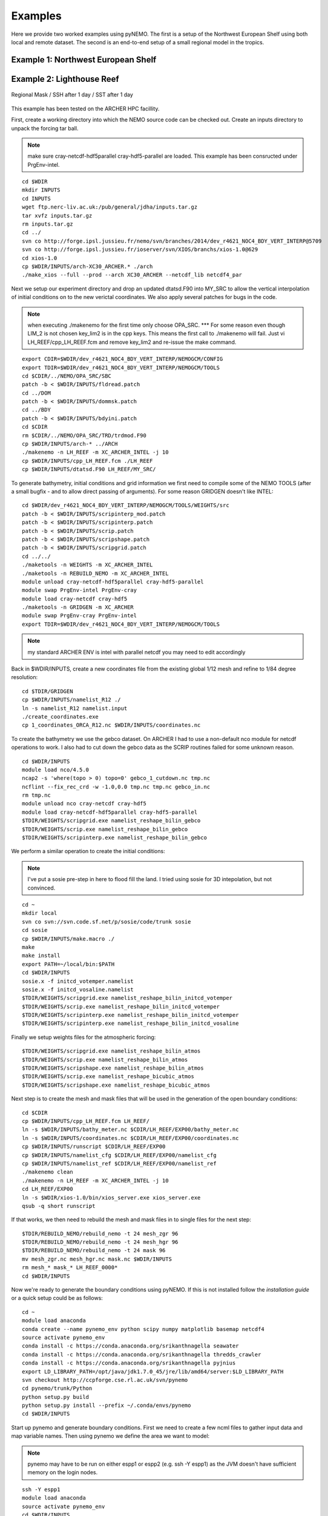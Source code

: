 Examples
========
Here we provide two worked examples using pyNEMO. The first is a setup of the Northwest European Shelf using both local
and remote dataset. The second is an end-to-end setup of a small regional model in the tropics.

Example 1: Northwest European Shelf
-----------------------------------

Example 2: Lighthouse Reef
--------------------------

.. figure:: _static/eg2.png 
   :align:   center

   Regional Mask / SSH after 1 day / SST after 1 day
   

This example has been tested on the ARCHER HPC facillity.

First, create a working directory into which the NEMO 
source code can be checked out. Create an inputs directory
to unpack the forcing tar ball.

.. note:: make sure cray-netcdf-hdf5parallel cray-hdf5-parallel are loaded.
          This example has been consructed under PrgEnv-intel.

::

   cd $WDIR
   mkdir INPUTS
   cd INPUTS
   wget ftp.nerc-liv.ac.uk:/pub/general/jdha/inputs.tar.gz
   tar xvfz inputs.tar.gz
   rm inputs.tar.gz
   cd ../
   svn co http://forge.ipsl.jussieu.fr/nemo/svn/branches/2014/dev_r4621_NOC4_BDY_VERT_INTERP@5709
   svn co http://forge.ipsl.jussieu.fr/ioserver/svn/XIOS/branchs/xios-1.0@629
   cd xios-1.0
   cp $WDIR/INPUTS/arch-XC30_ARCHER.* ./arch
   ./make_xios --full --prod --arch XC30_ARCHER --netcdf_lib netcdf4_par

Next we setup our experiment directory and drop an updated 
dtatsd.F90 into MY_SRC to allow the vertical interpolation 
of initial conditions on to the new verictal coordinates. 
We also apply several patches for bugs in the code. 

.. note:: when executing ./makenemo for the first time only choose OPA_SRC.
          *** For some reason even though LIM_2 is not chosen key_lim2 is
          in the cpp keys. This means the first call to ./makenemo will fail.
          Just vi LH_REEF/cpp_LH_REEF.fcm and remove key_lim2 and re-issue
          the make command.

::

   export CDIR=$WDIR/dev_r4621_NOC4_BDY_VERT_INTERP/NEMOGCM/CONFIG
   export TDIR=$WDIR/dev_r4621_NOC4_BDY_VERT_INTERP/NEMOGCM/TOOLS
   cd $CDIR/../NEMO/OPA_SRC/SBC
   patch -b < $WDIR/INPUTS/fldread.patch
   cd ../DOM 
   patch -b < $WDIR/INPUTS/dommsk.patch
   cd ../BDY
   patch -b < $WDIR/INPUTS/bdyini.patch
   cd $CDIR
   rm $CDIR/../NEMO/OPA_SRC/TRD/trdmod.F90
   cp $WDIR/INPUTS/arch-* ../ARCH
   ./makenemo -n LH_REEF -m XC_ARCHER_INTEL -j 10
   cp $WDIR/INPUTS/cpp_LH_REEF.fcm ./LH_REEF
   cp $WDIR/INPUTS/dtatsd.F90 LH_REEF/MY_SRC/ 

To generate bathymetry, initial conditions and grid information
we first need to compile some of the NEMO TOOLS (after a small
bugfix - and to allow direct passing of arguments). For some 
reason GRIDGEN doesn't like INTEL:

::

   cd $WDIR/dev_r4621_NOC4_BDY_VERT_INTERP/NEMOGCM/TOOLS/WEIGHTS/src
   patch -b < $WDIR/INPUTS/scripinterp_mod.patch
   patch -b < $WDIR/INPUTS/scripinterp.patch
   patch -b < $WDIR/INPUTS/scrip.patch
   patch -b < $WDIR/INPUTS/scripshape.patch
   patch -b < $WDIR/INPUTS/scripgrid.patch
   cd ../../
   ./maketools -n WEIGHTS -m XC_ARCHER_INTEL
   ./maketools -n REBUILD_NEMO -m XC_ARCHER_INTEL
   module unload cray-netcdf-hdf5parallel cray-hdf5-parallel
   module swap PrgEnv-intel PrgEnv-cray
   module load cray-netcdf cray-hdf5
   ./maketools -n GRIDGEN -m XC_ARCHER
   module swap PrgEnv-cray PrgEnv-intel
   export TDIR=$WDIR/dev_r4621_NOC4_BDY_VERT_INTERP/NEMOGCM/TOOLS

.. note:: my standard ARCHER ENV is intel with parallel netcdf you may need to edit accordingly

Back in $WDIR/INPUTS, create a new coordinates file from the
existing global 1/12 mesh and refine to 1/84 degree resolution: 

::
 
   cd $TDIR/GRIDGEN
   cp $WDIR/INPUTS/namelist_R12 ./
   ln -s namelist_R12 namelist.input
   ./create_coordinates.exe 
   cp 1_coordinates_ORCA_R12.nc $WDIR/INPUTS/coordinates.nc

To create the bathymetry we use the gebco dataset. On ARCHER I
had to use a non-default nco module for netcdf operations to work.
I also had to cut down the gebco data as the SCRIP routines failed
for some unknown reason.

::

   cd $WDIR/INPUTS
   module load nco/4.5.0
   ncap2 -s 'where(topo > 0) topo=0' gebco_1_cutdown.nc tmp.nc
   ncflint --fix_rec_crd -w -1.0,0.0 tmp.nc tmp.nc gebco_in.nc
   rm tmp.nc
   module unload nco cray-netcdf cray-hdf5
   module load cray-netcdf-hdf5parallel cray-hdf5-parallel
   $TDIR/WEIGHTS/scripgrid.exe namelist_reshape_bilin_gebco
   $TDIR/WEIGHTS/scrip.exe namelist_reshape_bilin_gebco
   $TDIR/WEIGHTS/scripinterp.exe namelist_reshape_bilin_gebco
    
We perform a similar operation to create the initial conditions:

.. note:: I've put a sosie pre-step in here to flood fill the land. 
          I tried using sosie for 3D intepolation, but not convinced.

::

   cd ~
   mkdir local 
   svn co svn://svn.code.sf.net/p/sosie/code/trunk sosie
   cd sosie
   cp $WDIR/INPUTS/make.macro ./
   make
   make install
   export PATH=~/local/bin:$PATH   
   cd $WDIR/INPUTS
   sosie.x -f initcd_votemper.namelist
   sosie.x -f initcd_vosaline.namelist
   $TDIR/WEIGHTS/scripgrid.exe namelist_reshape_bilin_initcd_votemper
   $TDIR/WEIGHTS/scrip.exe namelist_reshape_bilin_initcd_votemper
   $TDIR/WEIGHTS/scripinterp.exe namelist_reshape_bilin_initcd_votemper
   $TDIR/WEIGHTS/scripinterp.exe namelist_reshape_bilin_initcd_vosaline

Finally we setup weights files for the atmospheric forcing:

::

   $TDIR/WEIGHTS/scripgrid.exe namelist_reshape_bilin_atmos
   $TDIR/WEIGHTS/scrip.exe namelist_reshape_bilin_atmos
   $TDIR/WEIGHTS/scripshape.exe namelist_reshape_bilin_atmos
   $TDIR/WEIGHTS/scrip.exe namelist_reshape_bicubic_atmos
   $TDIR/WEIGHTS/scripshape.exe namelist_reshape_bicubic_atmos


Next step is to create the mesh and mask files that will be used 
in the generation of the open boundary conditions:

::

   cd $CDIR
   cp $WDIR/INPUTS/cpp_LH_REEF.fcm LH_REEF/
   ln -s $WDIR/INPUTS/bathy_meter.nc $CDIR/LH_REEF/EXP00/bathy_meter.nc 
   ln -s $WDIR/INPUTS/coordinates.nc $CDIR/LH_REEF/EXP00/coordinates.nc 
   cp $WDIR/INPUTS/runscript $CDIR/LH_REEF/EXP00
   cp $WDIR/INPUTS/namelist_cfg $CDIR/LH_REEF/EXP00/namelist_cfg
   cp $WDIR/INPUTS/namelist_ref $CDIR/LH_REEF/EXP00/namelist_ref
   ./makenemo clean
   ./makenemo -n LH_REEF -m XC_ARCHER_INTEL -j 10
   cd LH_REEF/EXP00
   ln -s $WDIR/xios-1.0/bin/xios_server.exe xios_server.exe
   qsub -q short runscript


If that works, we then need to rebuild the mesh and mask files in 
to single files for the next step:

::

   $TDIR/REBUILD_NEMO/rebuild_nemo -t 24 mesh_zgr 96
   $TDIR/REBUILD_NEMO/rebuild_nemo -t 24 mesh_hgr 96
   $TDIR/REBUILD_NEMO/rebuild_nemo -t 24 mask 96
   mv mesh_zgr.nc mesh_hgr.nc mask.nc $WDIR/INPUTS
   rm mesh_* mask_* LH_REEF_0000*
   cd $WDIR/INPUTS

Now we're ready to generate the boundary conditions using pyNEMO. 
If this is not installed follow the `installation guide` or a quick
setup could be as follows:

:: 

   cd ~
   module load anaconda
   conda create --name pynemo_env python scipy numpy matplotlib basemap netcdf4   
   source activate pynemo_env
   conda install -c https://conda.anaconda.org/srikanthnagella seawater
   conda install -c https://conda.anaconda.org/srikanthnagella thredds_crawler
   conda install -c https://conda.anaconda.org/srikanthnagella pyjnius
   export LD_LIBRARY_PATH=/opt/java/jdk1.7.0_45/jre/lib/amd64/server:$LD_LIBRARY_PATH
   svn checkout http://ccpforge.cse.rl.ac.uk/svn/pynemo
   cd pynemo/trunk/Python
   python setup.py build
   python setup.py install --prefix ~/.conda/envs/pynemo
   cd $WDIR/INPUTS

Start up pynemo and generate boundary conditions. First we need to
create a few ncml files to gather input data and map variable names.
Then using pynemo we define the area we want to model:

.. note:: pynemo may have to be run on either espp1 or espp2 (e.g. ssh -Y espp1) 
          as the JVM doesn't have sufficient memory on the login nodes.

::

   ssh -Y espp1
   module load anaconda
   source activate pynemo_env
   cd $WDIR/INPUTS 
   pynemo_ncml_generator   

*** The ncml files already exist in the INPUTS directory. There is no need
generate them. It's a little tricky at the momment as the ncml generator
doesn't have all the functionality required for this example. Next step
is to fire up pynemo. You can change the mask or accept the default by just
hitting the close button (that really should say 'build' or 'go' or such like).
Also I've had to a the conda env path to the $PYTHONPATH as python does
seem to be able to pick up pyjnius!?

::

   export LD_LIBRARY_PATH=/opt/java/jdk1.7.0_45/jre/lib/amd64/server:$LD_LIBRARY_PATH
   export PYTHONPATH=~/.conda/envs/pynemo_env/lib/python2.7/site-packages:$PYTHONPATH
   pynemo -g -s namelist.bdy

Let's have a go at running the model after exiting espp1 (after a few variable
renamings, due to inconsistencies to be ironed out):

::
 
   exit
   cd $WDIR/INPUTS
   module unload cray-netcdf-hdf5parallel cray-hdf5-parallel
   module load nco/4.5.0
   ncrename -v deptht,gdept LH_REEF_bdyT_y1980m01.nc
   ncrename -v depthu,gdepu LH_REEF_bdyU_y1980m01.nc
   ncrename -v depthv,gdepv LH_REEF_bdyV_y1980m01.nc
   module unload nco
   module load cray-netcdf-hdf5parallel cray-hdf5-parallel
   cd $CDIR/LH_REEF/EXP00
   ln -s $WDIR/INPUTS/coordinates.bdy.nc $CDIR/LH_REEF/EXP00/coordinates.bdy.nc 
   sed -e 's/nn_msh      =    3/nn_msh      =    0/' namelist_cfg > tmp
   sed -e 's/nn_itend    =      1/nn_itend    =       1440 /' tmp > namelist_cfg
   cp $WDIR/INPUTS/*.xml ./
   qsub -q short runscript
